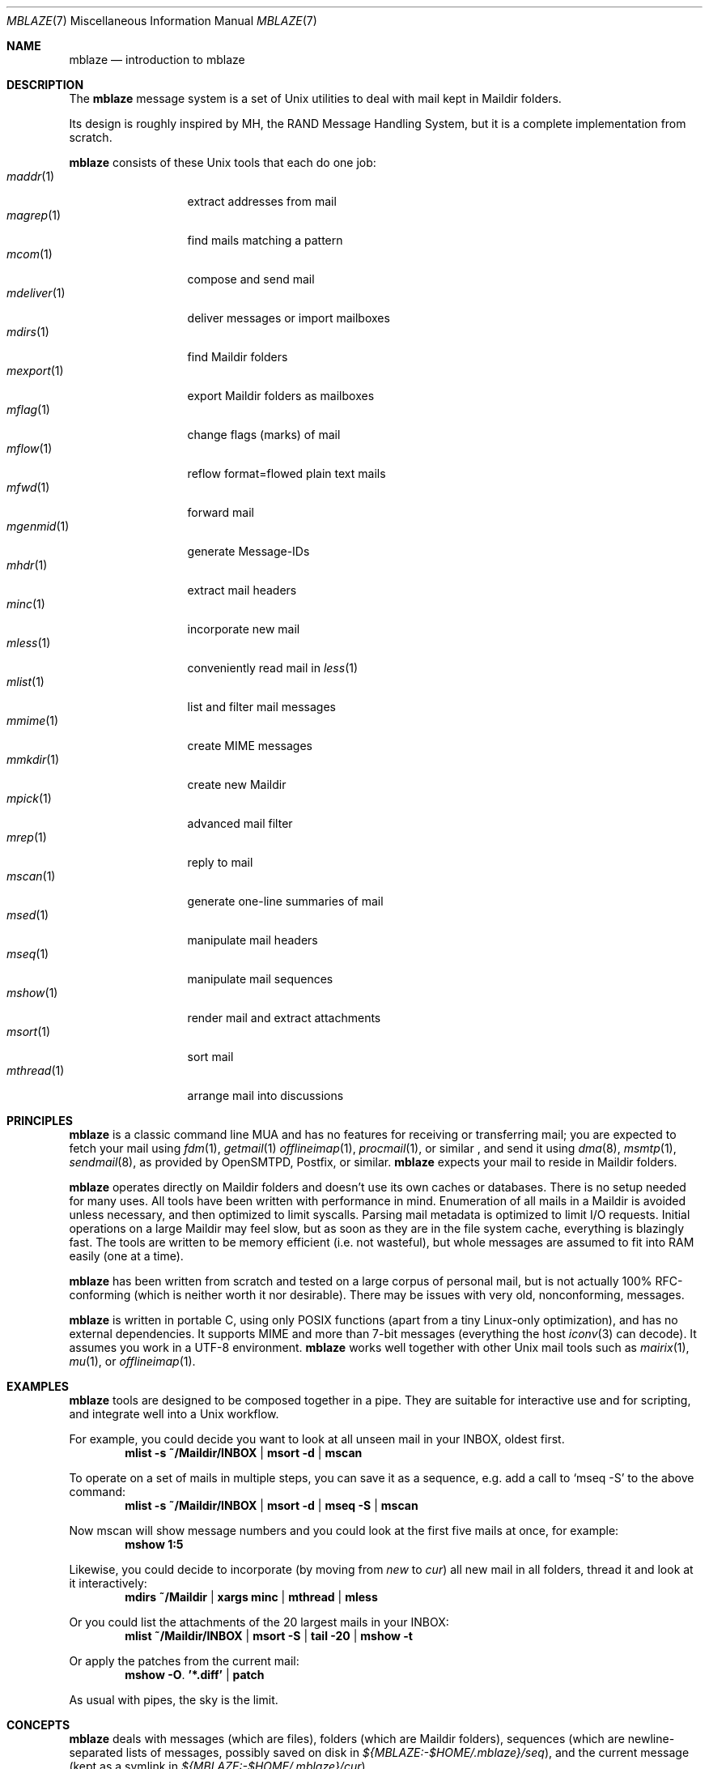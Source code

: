 .Dd June 30, 2017
.Dt MBLAZE 7
.Os
.Sh NAME
.Nm mblaze
.Nd introduction to mblaze
.Sh DESCRIPTION
The
.Nm
message system is a set of Unix utilities to deal with
mail kept in Maildir folders.
.Pp
Its design is roughly inspired by MH, the RAND Message Handling
System, but it is a complete implementation from scratch.
.Pp
.Nm
consists of these Unix tools that each do one job:
.Bl -tag -width 11n -compact
.It Xr maddr 1
extract addresses from mail
.It Xr magrep 1
find mails matching a pattern
.It Xr mcom 1
compose and send mail
.It Xr mdeliver 1
deliver messages or import mailboxes
.It Xr mdirs 1
find Maildir folders
.It Xr mexport 1
export Maildir folders as mailboxes
.It Xr mflag 1
change flags (marks) of mail
.It Xr mflow 1
reflow format=flowed plain text mails
.It Xr mfwd 1
forward mail
.It Xr mgenmid 1
generate Message-IDs
.It Xr mhdr 1
extract mail headers
.It Xr minc 1
incorporate new mail
.It Xr mless 1
conveniently read mail in
.Xr less 1
.It Xr mlist 1
list and filter mail messages
.It Xr mmime 1
create MIME messages
.It Xr mmkdir 1
create new Maildir
.It Xr mpick 1
advanced mail filter
.It Xr mrep 1
reply to mail
.It Xr mscan 1
generate one-line summaries of mail
.It Xr msed 1
manipulate mail headers
.It Xr mseq 1
manipulate mail sequences
.It Xr mshow 1
render mail and extract attachments
.It Xr msort 1
sort mail
.It Xr mthread 1
arrange mail into discussions
.El
.Sh PRINCIPLES
.Nm
is a classic command line MUA and has no features
for receiving or transferring mail;
you are expected to fetch your mail using
.Xr fdm 1 ,
.Xr getmail 1
.Xr offlineimap 1 ,
.Xr procmail 1 ,
or similar ,
and send it using
.Xr dma 8 ,
.Xr msmtp 1 ,
.Xr sendmail 8 ,
as provided by
OpenSMTPD,
Postfix,
or similar.
.Nm
expects your mail to reside in Maildir folders.
.Pp
.Nm
operates directly on Maildir folders and doesn't
use its own caches or databases.
There is no setup needed for many uses.
All tools have been written with performance in mind.
Enumeration of all mails in a Maildir is avoided unless necessary,
and then optimized to limit syscalls.
Parsing mail metadata is optimized to limit I/O requests.
Initial operations on a large Maildir may feel slow, but as soon as they
are in the file system cache, everything is blazingly fast.
The tools are written to be memory efficient (i.e. not wasteful), but
whole messages are assumed to fit into RAM easily (one at a time).
.Pp
.Nm
has been written from scratch and tested on a large corpus of personal mail,
but is not actually 100% RFC-conforming
(which is neither worth it nor desirable).
There may be issues with very old, nonconforming, messages.
.Pp
.Nm
is written in portable C, using only POSIX functions (apart from a tiny
Linux-only optimization),
and has no external dependencies.
It supports MIME and more than 7-bit messages (everything the host
.Xr iconv 3
can decode).
It assumes you work in a UTF-8 environment.
.Nm
works well together with other Unix mail tools such as
.Xr mairix 1 ,
.Xr mu 1 ,
or
.Xr offlineimap 1 .
.Sh EXAMPLES
.Nm
tools are designed to be composed together in a pipe.
They are suitable for interactive use and for scripting,
and integrate well into a Unix workflow.
.Pp
For example, you could decide you want to look at all unseen mail in your
INBOX, oldest first.
.Dl mlist -s ~/Maildir/INBOX | msort -d | mscan
.Pp
To operate on a set of mails in multiple steps,
you can save it as a sequence,
e.g. add a call to
.Ql mseq -S
to the above command:
.Dl mlist -s ~/Maildir/INBOX | msort -d | mseq -S | mscan
.Pp
Now mscan will show message numbers and you could look at the first
five mails at once, for example:
.Dl mshow 1:5
.Pp
Likewise, you could decide to incorporate (by moving from
.Pa new
to
.Pa cur )
all new mail in all folders,
thread it and look at it interactively:
.Dl mdirs ~/Maildir | xargs minc | mthread | mless
.Pp
Or you could list the attachments of the 20 largest mails in your INBOX:
.Dl mlist ~/Maildir/INBOX | msort -S | tail -20 | mshow -t
.Pp
Or apply the patches from the current mail:
.Dl mshow -O . '*.diff' | patch
.Pp
As usual with pipes, the sky is the limit.
.Sh CONCEPTS
.Nm
deals with messages (which are files),
folders (which are Maildir folders),
sequences (which are newline-separated lists of messages, possibly saved on disk in
.Pa ${MBLAZE:-$HOME/.mblaze}/seq ) ,
and the current message (kept as a symlink in
.Pa ${MBLAZE:-$HOME/.mblaze}/cur ) .
.Pp
Messages in the saved sequence can be referred to using special
syntax as explained in
.Xr mmsg 7 .
.Pp
Many utilities have a default behavior when used interactively from a terminal
(e.g. operate on the current message or the current sequence).
For scripting, you must make these arguments explicit.
.Pp
For configuration, see
.Xr mblaze-profile 5 .
.Sh SEE ALSO
.Xr mailx 1 ,
.Xr mblaze-profile 5 ,
.Xr nmh 7
.Sh AUTHORS
.An Leah Neukirchen Aq Mt leah@vuxu.org
.Pp
There is a mailing list available at
.Mt mblaze@googlegroups.com
(to subscribe, send a mail to
.Mt mblaze+subscribe@googlegroups.com .
Please report security-related bugs directly to the author),
as well as an IRC channel
.Li #vuxu
on irc.freenode.net.
.Sh LICENSE
.Nm
is in the public domain.
.Pp
To the extent possible under law,
the creator of this work
has waived all copyright and related or
neighboring rights to this work.
.Pp
.Lk http://creativecommons.org/publicdomain/zero/1.0/
